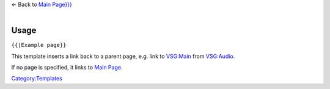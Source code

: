 | ← Back to `Main Page}}} <:{{{1>`__\ 
| 

Usage
-----

``{{``\ \ ``|Example page}}``

This template inserts a link back to a parent page, e.g. link to `VSG:Main <VSG:Main>`__ from `VSG:Audio <VSG:Audio>`__.

If no page is specified, it links to `Main Page <Main_Page>`__.

`Category:Templates <Category:Templates>`__
